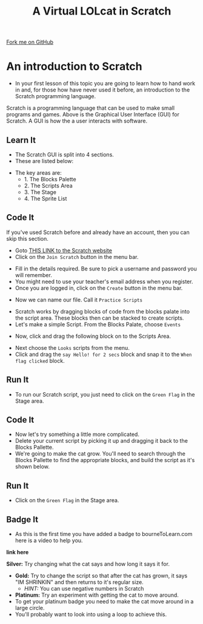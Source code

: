#+STARTUP:indent
#+HTML_HEAD: <link rel="stylesheet" type="text/css" href="css/styles.css"/>
#+HTML_HEAD_EXTRA: <link href='http://fonts.googleapis.com/css?family=Ubuntu+Mono|Ubuntu' rel='stylesheet' type='text/css'>
#+OPTIONS: f:nil author:nil num:1 creator:nil timestamp:nil  
#+TITLE: A Virtual LOLcat in Scratch
#+AUTHOR: Marc Scott

#+BEGIN_HTML
<div class=ribbon>
<a href="https://github.com/MarcScott/7-CS-lolcats">Fork me on GitHub</a>
</div>
#+END_HTML

* COMMENT Use as a template
:PROPERTIES:
:HTML_CONTAINER_CLASS: activity
:END:
** Learn It
:PROPERTIES:
:HTML_CONTAINER_CLASS: learn
:END:

** Research It
:PROPERTIES:
:HTML_CONTAINER_CLASS: research
:END:

** Design It
:PROPERTIES:
:HTML_CONTAINER_CLASS: design
:END:

** Build It
:PROPERTIES:
:HTML_CONTAINER_CLASS: build
:END:

** Test It
:PROPERTIES:
:HTML_CONTAINER_CLASS: test
:END:

** Run It
:PROPERTIES:
:HTML_CONTAINER_CLASS: run
:END:

** Document It
:PROPERTIES:
:HTML_CONTAINER_CLASS: document
:END:

** Code It
:PROPERTIES:
:HTML_CONTAINER_CLASS: code
:END:

** Program It
:PROPERTIES:
:HTML_CONTAINER_CLASS: program
:END:

** Try It
:PROPERTIES:
:HTML_CONTAINER_CLASS: try
:END:

** Badge It
:PROPERTIES:
:HTML_CONTAINER_CLASS: badge
:END:

** Save It
:PROPERTIES:
:HTML_CONTAINER_CLASS: save
:END:

* An introduction to Scratch
- In your first lesson of this topic you are going to learn how to hand work in and, for those how have never used it before, an introduction to the Scratch programming language.
[[file:img/GUI.png]]

Scratch is a programming language that can be used to make small programs and games. Above is the Graphical User Interface (GUI) for Scratch. A GUI is how the a user interacts with software.
:PROPERTIES:
:HTML_CONTAINER_CLASS: activity
:END:
** Learn It
:PROPERTIES:
:HTML_CONTAINER_CLASS: learn
:END:
- The Scratch GUI is split into 4 sections.
- These are listed below:
[[file:img/KEY.png]]
- The key areas are:
   - 1. The Blocks Palette
   - 2. The Scripts Area
   - 3. The Stage
   - 4. The Sprite List
** Code It
:PROPERTIES:
:HTML_CONTAINER_CLASS: code
:END:
If you've used Scratch before and already have an account, then you can skip this section.
- Goto [[http://scratch.mit.edu][THIS LINK to the Scratch website]]
- Click on the =Join Scratch= button in the menu bar.
[[file:img/join.png]]
- Fill in the details required. Be sure to pick a username and password you will remember.
- You might need to use your teacher's email address when you register.
- Once you are logged in, click on the =Create= button in the menu bar.
[[file:img/create.png]]
- Now we can name our file. Call it =Practice Scripts=
[[file:img/title.png]]
- Scratch works by dragging blocks of code from the blocks palate into the script area. These blocks then can be stacked to create scripts.
- Let's make a simple Script. From the Blocks Palate, choose =Events=
[[file:img/Scripts_menu.png]]
- Now, click and drag the following block on to the Scripts Area.
[[file:img/Green_flag.png]]
- Next choose the =Looks= scripts from the menu.
- Click and drag the =say Hello! for 2 secs= block and snap it to the =When flag clicked= block.
[[file:img/Hello.png]] 
** Run It
:PROPERTIES:
:HTML_CONTAINER_CLASS: run
:END:
- To run our Scratch script, you just need to click on the =Green Flag= in the Stage area.
[[file:img/Hello2.png]]

** Code It
:PROPERTIES:
:HTML_CONTAINER_CLASS: code
:END:
- Now let's try something a little more complicated.
- Delete your current script by picking it up and dragging it back to the Blocks Pallette.
- We're going to make the cat grow. You'll need to search through the Blocks Pallette to find the appropriate blocks, and build the script as it's shown below.
[[file:img/GROWIN.png]]
** Run It
:PROPERTIES:
:HTML_CONTAINER_CLASS: run
:END:
- Click on the =Green Flag= in the Stage area.
** Badge It
:PROPERTIES:
:HTML_CONTAINER_CLASS: badge
:END:
- As this is the first time you have added a badge to bourneToLearn.com here is a video to help you.
*link here*


*Silver:* Try changing what the cat says and how long it says it for.
[[file:img/Happeh.png]]

- *Gold:* Try to change the script so that after the cat has grown, it says "IM SHRINKIN" and then returns to it's regular size.
   - /HINT:/ You can use negative numbers in Scratch


- *Platinum:* Try an experiment with getting the cat to move around.
- To get your platinum badge you need to make the cat move around in a large circle.
- You'll probably want to look into using a loop to achieve this.
